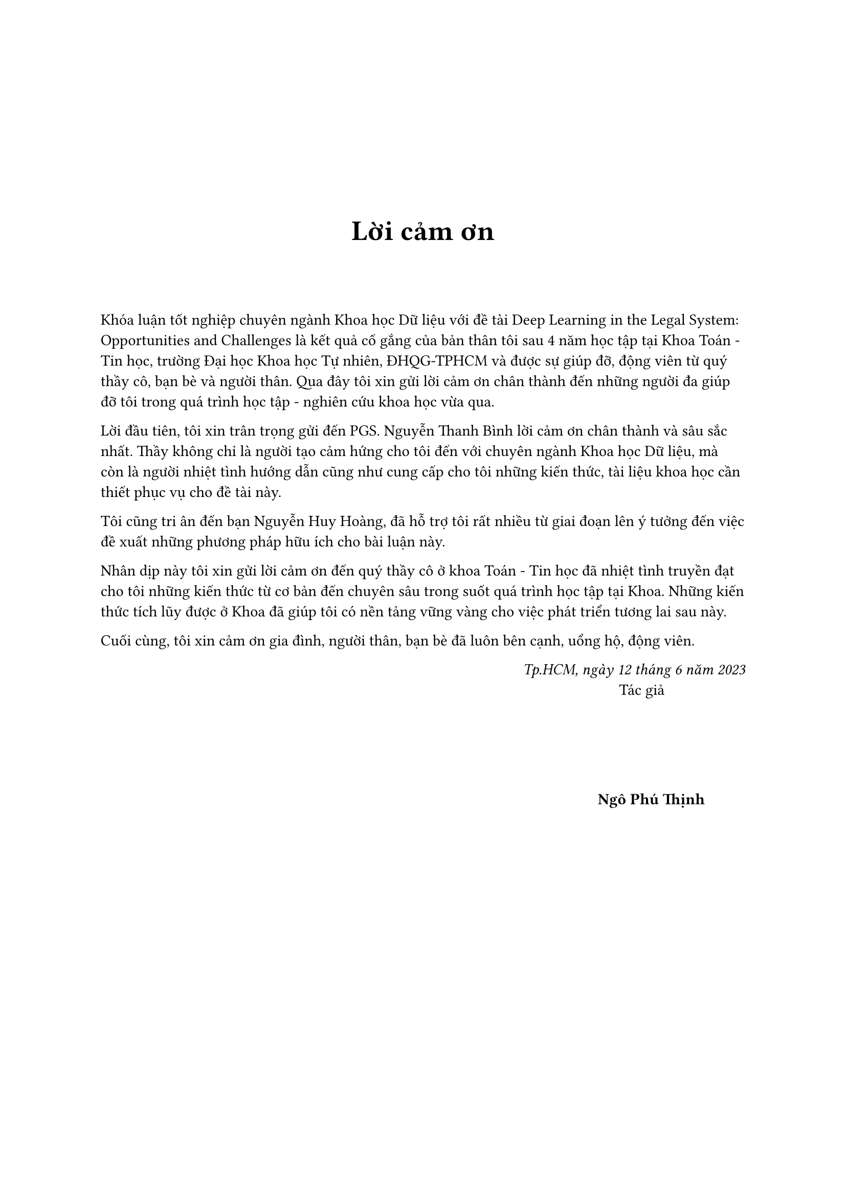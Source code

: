 #set page(
    numbering: none
)
#v(3cm)
#align(center)[#text(weight: "bold",size:20pt,[Lời cảm ơn])]
#v(1cm)
Khóa luận tốt nghiệp chuyên ngành Khoa học Dữ liệu với đề tài Deep Learning in the Legal System: Opportunities and Challenges là kết quả cố gắng của bản thân tôi sau 4 năm học tập tại Khoa Toán - Tin học, trường Đại học Khoa học Tự nhiên, ĐHQG-TPHCM và được sự giúp đỡ, động viên từ quý thầy cô, bạn bè và người thân. Qua đây tôi xin gửi lời cảm ơn chân thành đến những người đa giúp đỡ tôi trong quá trình học tập - nghiên cứu khoa học vừa qua.

Lời đầu tiên, tôi xin trân trọng gửi đến PGS. Nguyễn Thanh Bình lời cảm ơn chân thành và sâu sắc nhất. Thầy không chỉ là người tạo cảm hứng cho tôi đến với chuyên ngành Khoa học Dữ liệu, mà còn là người nhiệt tình hướng dẫn cũng như cung cấp cho tôi những kiến thức, tài liệu khoa học cần thiết phục vụ cho đề tài này.

Tôi cũng tri ân đến bạn Nguyễn Huy Hoàng, đã hỗ trợ tôi rất nhiều từ giai đoạn lên ý tưởng đến việc đề xuất những phương pháp hữu ích cho bài luận này.

Nhân dịp này tôi xin gửi lời cảm ơn đến quý thầy cô ở khoa Toán - Tin học đã nhiệt tình truyền đạt cho tôi những kiến thức từ cơ bản đến chuyên sâu trong suốt quá trình học tập tại Khoa. Những kiến thức tích lũy được ở Khoa đã giúp tôi có nền tảng vững vàng cho việc phát triển tương lai sau này.

Cuối cùng, tôi xin cảm ơn gia đình, người thân, bạn bè đã luôn bên cạnh, uổng hộ, động viên.

#align(right)[
    _Tp.HCM, ngày 12 tháng 6 năm 2023_ \
    Tác giả #h(2cm)
    #v(2cm)
    *Ngô Phú Thịnh* #h(1cm)
]